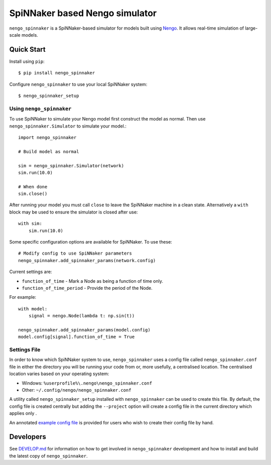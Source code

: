 SpiNNaker based Nengo simulator
###############################

.. image:: https://travis-ci.org/project-rig/nengo_spinnaker.svg?branch=master
   :alt: Build Status
   :target: https://travis-ci.org/project-rig/nengo_spinnaker
.. image:: https://coveralls.io/repos/project-rig/nengo_spinnaker/badge.svg?branch=master
   :alt: Coverage Status
   :target: https://coveralls.io/r/project-rig/nengo_spinnaker?branch=master

``nengo_spinnaker`` is a SpiNNaker-based simulator for models built using
`Nengo <https://github.com/nengo/nengo>`_. It allows real-time simulation of
large-scale models.

Quick Start
===========

Install using ``pip``::

    $ pip install nengo_spinnaker

Configure ``nengo_spinnaker`` to use your local SpiNNaker system::

    $ nengo_spinnaker_setup


Using ``nengo_spinnaker``
-------------------------

To use SpiNNaker to simulate your Nengo model first construct the model as
normal. Then use ``nengo_spinnaker.Simulator`` to simulate your model.::

    import nengo_spinnaker

    # Build model as normal

    sim = nengo_spinnaker.Simulator(network)
    sim.run(10.0)

    # When done
    sim.close()

After running your model you must call ``close`` to leave the SpiNNaker machine
in a clean state. Alternatively a ``with`` block may be used to ensure the
simulator is closed after use::

    with sim:
        sim.run(10.0)

Some specific configuration options are available for SpiNNaker. To use these::

    # Modify config to use SpiNNaker parameters
    nengo_spinnaker.add_spinnaker_params(network.config)

Current settings are:

* ``function_of_time`` - Mark a Node as being a function of time only.
* ``function_of_time_period`` - Provide the period of the Node.

For example::

    with model:
        signal = nengo.Node(lambda t: np.sin(t))

    nengo_spinnaker.add_spinnaker_params(model.config)
    model.config[signal].function_of_time = True

Settings File
-------------

In order to know which SpiNNaker system to use, ``nengo_spinnaker`` uses a
config file called ``nengo_spinnaker.conf`` file in either the directory you
will be running your code from or, more usefully, a centralised location. The
centralised location varies based on your operating system:

- Windows: ``%userprofile%\.nengo\nengo_spinnaker.conf``
- Other: ``~/.config/nengo/nengo_spinnaker.conf``

A utility called ``nengo_spinnaker_setup`` installed with ``nengo_spinnaker``
can be used to create this file. By default, the config file is created
centrally but adding the ``--project`` option will create a config file in the
current directory which applies only  .

An annotated `example config file <./nengo_spinnaker.conf.example>`_ is provided
for users who wish to create their config file by hand.


Developers
==========

See `DEVELOP.md`__ for information on how to get involved in
``nengo_spinnaker`` development and how to install and build the latest copy of
``nengo_spinnaker``.

__ ./DEVELOP.md
